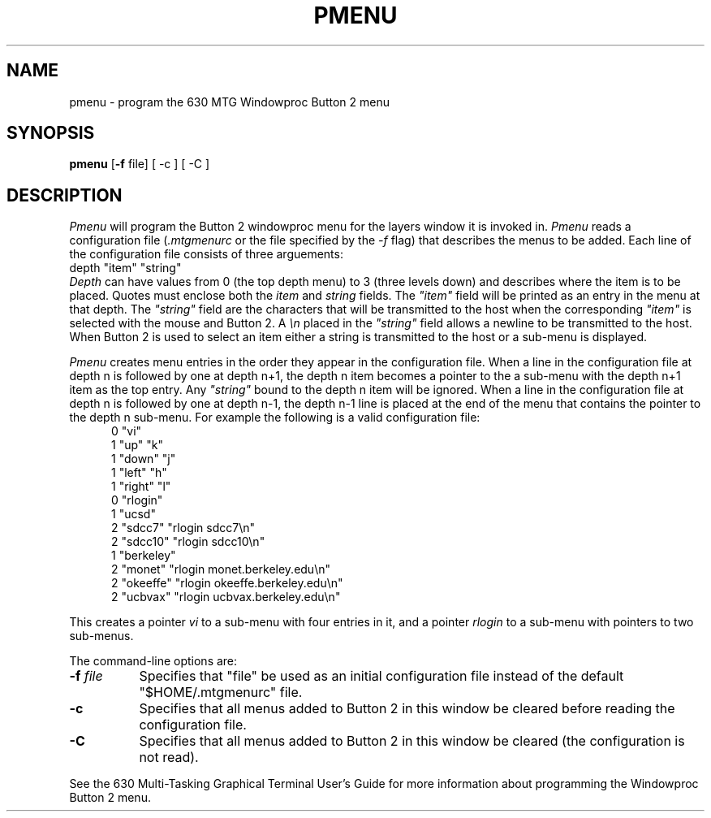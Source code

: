 .TH PMENU 1 "630 MTG"
.SH NAME
pmenu \- program the 630 MTG Windowproc Button 2 menu
.SH SYNOPSIS
.B  pmenu
.RB [ \-f " file]"
[ \-c ] [ \-C ]
.SH DESCRIPTION
\f2Pmenu\f1
will program the Button 2 windowproc menu for the layers
window it is invoked in.
\f2Pmenu\f1 reads a configuration file (\f2.mtgmenurc\f1 or the file
specified by the \f2\-f\f1 flag) that describes the menus to be added.
Each line of the configuration file consists of three arguements:
.ftCW
.ti +5
.br
depth "item" "string"
.br
.ft1
\f2Depth\f1 can have values from 0 (the top depth menu) to 3 (three levels down) and
describes where the item is to be placed.
Quotes must enclose both the \f2item\f1 and \f2string\f1 fields.
The \f2"item"\f1 field
will be printed as an entry in the menu at that
depth. The \f2"string"\f1 field
are the characters that will be transmitted to the
host when the corresponding \f2"item"\f1 is selected with the mouse and
Button 2.
A \f2\\n\f1 placed in the \f2"string"\f1 field
allows a newline to be transmitted to the host.
When Button 2 is used to select an item either a string is transmitted
to the host or a sub-menu is displayed.
.PP
\f2Pmenu\f1 creates menu entries in the order they appear in the configuration
file. When a line in the configuration file
at depth n is followed by one at depth n+1, the depth n
item becomes a pointer to the a sub-menu with the depth n+1 item as the top
entry. Any \f2"string"\f1 bound to the depth n item will be ignored.
When a line in the configuration file at depth n is followed by one
at depth n-1, the depth n-1 line is placed at the end of the menu that
contains the pointer to the depth n sub-menu.
For example the following is a valid configuration file:
.nf
.ftCW
.in +5
.br
0 "vi"
1 "up" "k"
1 "down" "j"
1 "left" "h"
1 "right" "l"
0 "rlogin"
1 "ucsd"
2 "sdcc7" "rlogin sdcc7\\n"
2 "sdcc10" "rlogin sdcc10\\n"
1 "berkeley"
2 "monet" "rlogin monet.berkeley.edu\\n"
2 "okeeffe" "rlogin okeeffe.berkeley.edu\\n"
2 "ucbvax" "rlogin ucbvax.berkeley.edu\\n"
.br
.ft1
.fi
.in -5
.PP
This creates a pointer \f2vi\f1 to a sub-menu with four entries in it,
and a pointer \f2rlogin\f1 to a sub-menu with pointers to two sub-menus.
.PP
The command-line options are:
.TP 8
.BI \-f " file"
Specifies that "file" be used as an initial configuration file
instead of the default "$HOME/.mtgmenurc" file.
.TP 8
.B \-c
Specifies that all menus added to Button 2 in this window be cleared before
reading the configuration file.
.TP 8
.B \-C
Specifies that all menus added to Button 2 in this window be cleared (the
configuration is not read).
.PP
See the 630 Multi-Tasking Graphical Terminal User's Guide for more information
about programming the Windowproc Button 2 menu.
